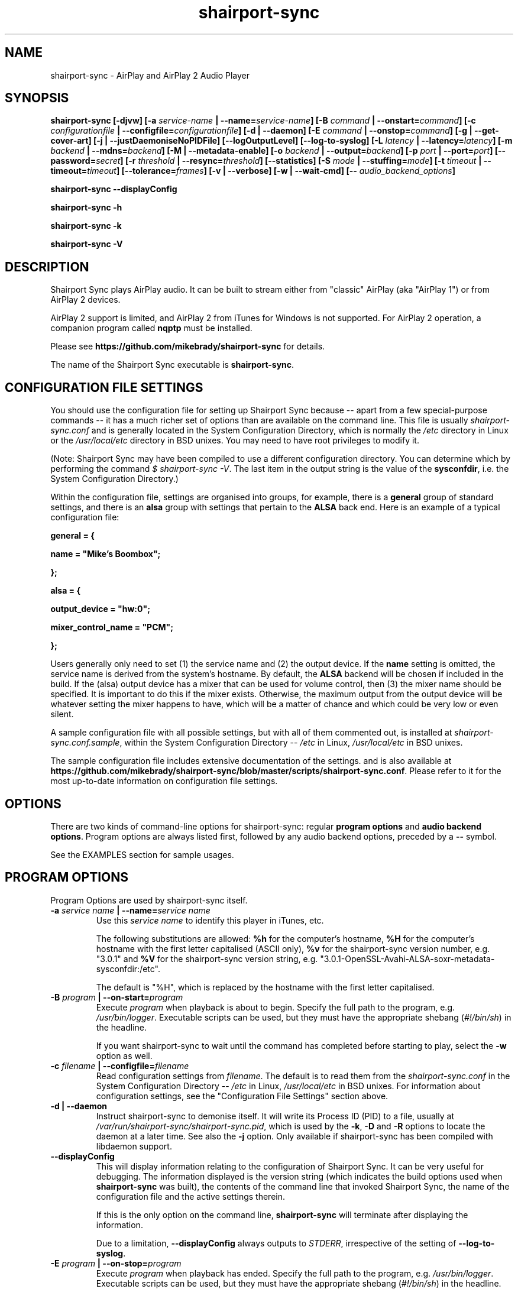 .TH shairport-sync 7 User Manuals
.SH NAME
shairport-sync \- AirPlay and AirPlay 2 Audio Player
.SH SYNOPSIS
\fBshairport-sync [-djvw]\fB [-a \fB\fIservice-name\fB | --name=\fB\fIservice-name\fB]\fB [-B \fB\fIcommand\fB | --onstart=\fB\fIcommand\fB]\fB [-c \fB\fIconfigurationfile\fB | --configfile=\fB\fIconfigurationfile\fB]\fB [-d | --daemon]\fB [-E \fB\fIcommand\fB | --onstop=\fB\fIcommand\fB]\fB [-g | --get-cover-art]\fB [-j | --justDaemoniseNoPIDFile]\fB [--logOutputLevel]\fB [--log-to-syslog]\fB [-L \fB\fIlatency\fB | --latency=\fB\fIlatency\fB]\fB [-m \fB\fIbackend\fB | --mdns=\fB\fIbackend\fB]\fB [-M | --metadata-enable]\fB [-o \fB\fIbackend\fB | --output=\fB\fIbackend\fB]\fB [-p \fB\fIport\fB | --port=\fB\fIport\fB]\fB [--password=\fB\fIsecret\fB]\fB [-r \fB\fIthreshold\fB | --resync=\fB\fIthreshold\fB]\fB [--statistics]\fB [-S \fB\fImode\fB | --stuffing=\fB\fImode\fB]\fB [-t \fB\fItimeout\fB | --timeout=\fB\fItimeout\fB]\fB [--tolerance=\fB\fIframes\fB]\fB [-v | --verbose]\fB [-w | --wait-cmd]\fB [-- \fB\fIaudio_backend_options\fB]\fB

shairport-sync --displayConfig\fB

shairport-sync -h\fB

shairport-sync -k\fB

shairport-sync -V\fB
\f1
.SH DESCRIPTION
Shairport Sync plays AirPlay audio. It can be built to stream either from "classic" AirPlay (aka "AirPlay 1") or from AirPlay 2 devices.

AirPlay 2 support is limited, and AirPlay 2 from iTunes for Windows is not supported. For AirPlay 2 operation, a companion program called \fBnqptp\f1 must be installed.

Please see \fBhttps://github.com/mikebrady/shairport-sync\f1 for details.

The name of the Shairport Sync executable is \fBshairport-sync\f1.
.SH CONFIGURATION FILE SETTINGS
You should use the configuration file for setting up Shairport Sync because -- apart from a few special-purpose commands -- it has a much richer set of options than are available on the command line. This file is usually \fIshairport-sync.conf\f1 and is generally located in the System Configuration Directory, which is normally the \fI/etc\f1 directory in Linux or the \fI/usr/local/etc\f1 directory in BSD unixes. You may need to have root privileges to modify it.

(Note: Shairport Sync may have been compiled to use a different configuration directory. You can determine which by performing the command \fI$ shairport-sync -V\f1. The last item in the output string is the value of the \fBsysconfdir\f1, i.e. the System Configuration Directory.)

Within the configuration file, settings are organised into groups, for example, there is a \fBgeneral\f1 group of standard settings, and there is an \fBalsa\f1 group with settings that pertain to the \fBALSA\f1 back end. Here is an example of a typical configuration file:

\fBgeneral = {\f1

\fBname = "Mike's Boombox";\f1

\fB};\f1

\fB\f1

\fBalsa = {\f1

\fBoutput_device = "hw:0";\f1

\fBmixer_control_name = "PCM";\f1

\fB};\f1

Users generally only need to set (1) the service name and (2) the output device. If the \fBname\f1 setting is omitted, the service name is derived from the system's hostname. By default, the \fBALSA\f1 backend will be chosen if included in the build. If the (alsa) output device has a mixer that can be used for volume control, then (3) the mixer name should be specified. It is important to do this if the mixer exists. Otherwise, the maximum output from the output device will be whatever setting the mixer happens to have, which will be a matter of chance and which could be very low or even silent.

A sample configuration file with all possible settings, but with all of them commented out, is installed at \fIshairport-sync.conf.sample\f1, within the System Configuration Directory -- \fI/etc\f1 in Linux, \fI/usr/local/etc\f1 in BSD unixes.

The sample configuration file includes extensive documentation of the settings. and is also available at \fBhttps://github.com/mikebrady/shairport-sync/blob/master/scripts/shairport-sync.conf\f1. Please refer to it for the most up-to-date information on configuration file settings.
.SH OPTIONS
There are two kinds of command-line options for shairport-sync: regular \fBprogram options\f1 and \fBaudio backend options\f1. Program options are always listed first, followed by any audio backend options, preceded by a \fB--\f1 symbol.

See the EXAMPLES section for sample usages.
.SH PROGRAM OPTIONS
Program Options are used by shairport-sync itself.
.TP
\fB-a \f1\fIservice name\f1\fB | --name=\f1\fIservice name\f1
Use this \fIservice name\f1 to identify this player in iTunes, etc.

The following substitutions are allowed: \fB%h\f1 for the computer's hostname, \fB%H\f1 for the computer's hostname with the first letter capitalised (ASCII only), \fB%v\f1 for the shairport-sync version number, e.g. "3.0.1" and \fB%V\f1 for the shairport-sync version string, e.g. "3.0.1-OpenSSL-Avahi-ALSA-soxr-metadata-sysconfdir:/etc".

The default is "%H", which is replaced by the hostname with the first letter capitalised.
.TP
\fB-B \f1\fIprogram\f1\fB | --on-start=\f1\fIprogram\f1
Execute \fIprogram\f1 when playback is about to begin. Specify the full path to the program, e.g. \fI/usr/bin/logger\f1. Executable scripts can be used, but they must have the appropriate shebang (\fI#!/bin/sh\f1) in the headline.

If you want shairport-sync to wait until the command has completed before starting to play, select the \fB-w\f1 option as well. 
.TP
\fB-c \f1\fIfilename\f1\fB | --configfile=\f1\fIfilename\f1
Read configuration settings from \fIfilename\f1. The default is to read them from the \fIshairport-sync.conf\f1 in the System Configuration Directory -- \fI/etc\f1 in Linux, \fI/usr/local/etc\f1 in BSD unixes. For information about configuration settings, see the "Configuration File Settings" section above. 
.TP
\fB-d | --daemon\f1
Instruct shairport-sync to demonise itself. It will write its Process ID (PID) to a file, usually at \fI/var/run/shairport-sync/shairport-sync.pid\f1, which is used by the \fB-k\f1, \fB-D\f1 and \fB-R\f1 options to locate the daemon at a later time. See also the \fB-j\f1 option. Only available if shairport-sync has been compiled with libdaemon support. 
.TP
\fB--displayConfig\f1
This will display information relating to the configuration of Shairport Sync. It can be very useful for debugging. The information displayed is the version string (which indicates the build options used when \fBshairport-sync\f1 was built), the contents of the command line that invoked Shairport Sync, the name of the configuration file and the active settings therein.

If this is the only option on the command line, \fBshairport-sync\f1 will terminate after displaying the information.

Due to a limitation, \fB--displayConfig\f1 always outputs to \fISTDERR\f1, irrespective of the setting of \fB--log-to-syslog\f1.
.TP
\fB-E \f1\fIprogram\f1\fB | --on-stop=\f1\fIprogram\f1
Execute \fIprogram\f1 when playback has ended. Specify the full path to the program, e.g. \fI/usr/bin/logger\f1. Executable scripts can be used, but they must have the appropriate shebang (\fI#!/bin/sh\f1) in the headline.

If you want shairport-sync to wait until the command has completed before continuing, select the \fB-w\f1 option as well. 
.TP
\fB-g | --get-coverart\f1
This option requires the \fB-M | --metadata-enable\f1 option to be set, and enables shairport-sync to request cover art from the source and to process it as metadata.
.TP
\fB-h | --help\f1
Print brief help message and exit. 
.TP
\fB-j | justDaemoniseNoPIDFile\f1
Instruct shairport-sync to demonise itself. Unlike the \fB-d\f1 option, it will not write a Process ID (PID) to a file -- it will just (hence the "j") demonise itself. Only available if shairport-sync has been compiled with libdaemon support. 
.TP
\fB-k | --kill\f1
Kill the shairport-sync daemon and exit. (Requires that the daemon has written its PID to an agreed file -- see the \fB-d\f1 option. Only available if shairport-sync has been compiled with libdaemon support.) 
.TP
\fB--logOutputLevel\f1
Use this to log the volume level when the volume is changed. It may be useful if you are trying to determine a suitable value for the maximum volume level. Not available as a configuration file setting. 
.TP
\fB--log-to-syslog\f1
Warnings, error messages and messages are sent, by default, to \fISTDERR\f1. Use this option to route these messages to the \fBsyslog\f1 instead. This is intended for use when Shairport Sync is operating as a daemon. 

See also \fB--displayConfig\f1.
.TP
\fB-L | --latency=\f1\fIlatency\f1
Use this to set the \fIdefault latency\f1, in frames, for audio coming from an unidentified source or from an iTunes Version 9 or earlier source. The standard value for the \fIdefault latency\f1 is 88,200 frames, where there are 44,100 frames to the second. 

Please note that this feature is deprecated and will be removed in a future version of shairport-sync.
.TP
\fB-M | --metadata-enable\f1
Ask the client to send metadata. It will be sent, along with metadata generated by shairport-sync itself, to a pipe and will also be sent as UDP packets. If you add the \fB-g | --get-cover-art\f1 then cover art included, where available. See \fBhttps://github.com/mikebrady/shairport-sync-metadata-reader\f1 for a sample metadata reader. 
.TP
\fB--metadata-pipename=\f1\fIpathname\f1
Specify the path name for the metadata pipe. Note that \fBshairport-sync\f1 will need write permission on that directory and pipe. The default is \fI/tmp/shairport-sync-metadata\f1. If you rename the \fBshairport-sync\f1 executable, the default pipe name will change accordingly. 
.TP
\fB-m \f1\fImdnsbackend\f1\fB | --mdns=\f1\fImdnsbackend\f1
Force the use of the specified mDNS backend to advertise the player on the network. The default is to try all mDNS backends in order until one works. 
.TP
\fB-o \f1\fIoutputbackend\f1\fB | --output=\f1\fIoutputbackend\f1
Force the use of the specified output backend to play the audio. The default is to try the first one. 
.TP
\fB-p \f1\fIport\f1\fB | --port=\f1\fIport\f1
Listen for play requests on \fIport\f1. The default is to use port 5000 for AirPlay and 7000 for AirPlay 2. 
.TP
\fB--password=\f1\fIsecret\f1
Require the password \fIsecret\f1 to be able to connect and stream to the service. (This only works for AirPlay and not for AirPlay 2.) 
.TP
\fB-r \f1\fIthreshold\f1\fB | --resync=\f1\fIthreshold\f1
Resynchronise if timings differ by more than \fIthreshold\f1 frames. If the output timing differs from the source timing by more than the threshold, output will be muted and a full resynchronisation will occur. The default threshold is 2,205 frames, i.e. 50 milliseconds. Specify \fB0\f1 to disable resynchronisation. This setting is deprecated and will be removed in a future version of shairport-sync. 
.TP
\fB--statistics\f1
Print some performance information to \fISTDERR\f1, or to \fBsyslog\f1 if the \fB-log-to-syslog\f1 command line option is also chosen. 
.TP
\fB-S \f1\fImode\f1\fB | --stuffing=\f1\fImode\f1
Interpolate ("stuff") the audio stream using the \fImode\f1. "Stuffing" refers to the process of adding or removing frames of audio to or from the stream sent to the output device in order to keep it synchronised with the player. The \fBbasic\f1 mode is normally almost completely inaudible. The alternative mode, \fBsoxr\f1, is even less obtrusive but requires much more processing power. For this mode, support for \fBlibsoxr\f1, the SoX Resampler Library, must be selected when \fBshairport-sync\f1 is built. The default setting, \fBauto\f1, allows Shairport Sync to choose \fBsoxr\f1 mode if the system is powerful enough. 
.TP
\fB-t \f1\fItimeout\f1\fB | --timeout=\f1\fItimeout\f1
Exit play mode if the stream disappears for more than \fItimeout\f1 seconds.

When shairport-sync plays an audio stream, it starts a play session and will return a busy signal to any other sources that attempt to use it. If the audio stream disappears for longer than \fItimeout\f1 seconds, the play session will be terminated. If you specify a timeout time of \fB0\f1, shairport-sync will never signal that it is busy and will not prevent other sources from "barging in" on an existing play session. The default value is 120 seconds. 
.TP
\fB--tolerance=\f1\fIframes\f1
Allow playback to be up to \fIframes\f1 out of exact synchronization before attempting to correct it. The default is 88 frames, i.e. 2 ms. The smaller the tolerance, the more likely it is that overcorrection will occur. Overcorrection is when more corrections (insertions and deletions) are made than are strictly necessary to keep the stream in sync. Use the \fB--statistics\f1 option to monitor correction levels. Corrections should not greatly exceed net corrections. This setting is deprecated and will be removed in a future version of shairport-sync. 
.TP
\fB-V | --version\f1
Print version information and exit. 
.TP
\fB-v | --verbose\f1
Print debug information to the \fISTDERR\f1, or to \fBsyslog\f1 if the \fB-log-to-syslog\f1 command line option is also chosen. Repeat up to three times (i.e. \fB-vv\f1 or \fB-vvv\f1) for more detail. You should use \fB-vvv\f1 very sparingly -- it is really noisy. 
.TP
\fB-w | --wait-cmd\f1
Wait for commands specified using \fB-B\f1 or \fB-E\f1 to complete before continuing execution. 
.SH AUDIO BACKEND OPTIONS
Audio Backend Options are command-line options that are passed to the chosen audio backend. They are always preceded by the \fB--\f1 symbol to introduce them and to separate them from any preceding program options. In this way, option letters can be used as program options and reused as audio backend options without ambiguity.

Audio backends are listed with their corresponding Audio Backend Options in the help text provided by the help (\fB-h\f1 or \fB--help\f1) option.
.SH EXAMPLES
Here is a slightly contrived example:

shairport-sync \fB-a "Joe's Stereo"\f1 \fB-o alsa\f1 \fB--\f1 \fB-d hw:1,0\f1 \fB-m hw:1\f1 \fB-c PCM\f1

The program will be visible as "Joe's Stereo" ( \fB-a "Joe's Stereo"\f1 ). The program option \fB-o alsa\f1 specifies that the \fBalsa\f1 backend be used, thus that audio should be output into the \fBALSA\f1 audio subsystem. The audio backend options following the \fB--\f1 separator are passed to the \fBalsa\f1 backend and specify that the audio will be output on subdevice 0 of soundcard 1 ( \fB-d hw:1,0\f1 ) and will take advantage of the same sound card's mixer ( \fB-m hw:1\f1 ) using the level control named "PCM" ( \fB-c "PCM"\f1 ). 

The example above is slightly contrived: Firstly, if the \fBalsa\f1 backend has been included in the build, it will be the default, so it doesn't need to be specified and the \fB-o alsa\f1 option could be omitted. Secondly, subdevice 0 is the default for a soundcard, so the output device could simply be written \fB-d hw:1\f1. Thirdly, when a mixer name is given ( \fB-c "PCM"\f1 ), the default is that the mixer is on the output device, so the \fB-m hw:1\f1 is unnecessary here. Using these defaults and simplifications gives the following command:

shairport-sync \fB-a "Joe's Stereo"\f1 \fB--\f1 \fB-d hw:1\f1 \fB-c PCM\f1
.SH CREDITS
Mike Brady (\fBhttps://github.com/mikebrady\f1) developed Shairport Sync from Shairport by James Wah (\fBhttps://github.com/abrasive\f1).
.SH COMMENTS
This man page was written using \fBxml2man(1)\f1 by Oliver Kurth.
